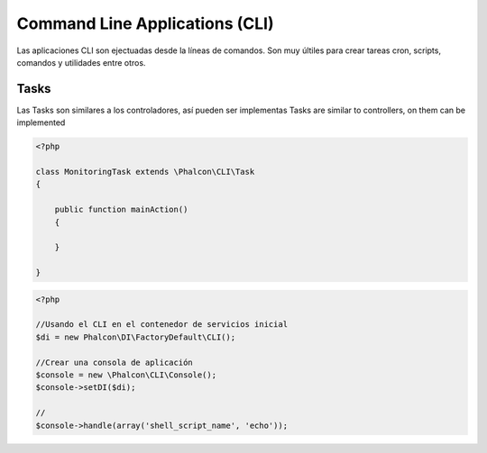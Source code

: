 Command Line Applications (CLI)
=========================

Las aplicaciones CLI son ejectuadas desde la líneas de comandos. Son muy últiles para crear tareas cron, scripts, comandos y utilidades entre otros.

Tasks
-----
Las Tasks son similares a los controladores, así pueden ser implementas 
Tasks are similar to controllers, on them can be implemented

.. code-block:: php

	<?php

	class MonitoringTask extends \Phalcon\CLI\Task
	{

	    public function mainAction()
	    {

	    }

	}

.. code-block:: php

	<?php

	//Usando el CLI en el contenedor de servicios inicial
	$di = new Phalcon\DI\FactoryDefault\CLI();

	//Crear una consola de aplicación
	$console = new \Phalcon\CLI\Console();
	$console->setDI($di);

	//
	$console->handle(array('shell_script_name', 'echo'));

